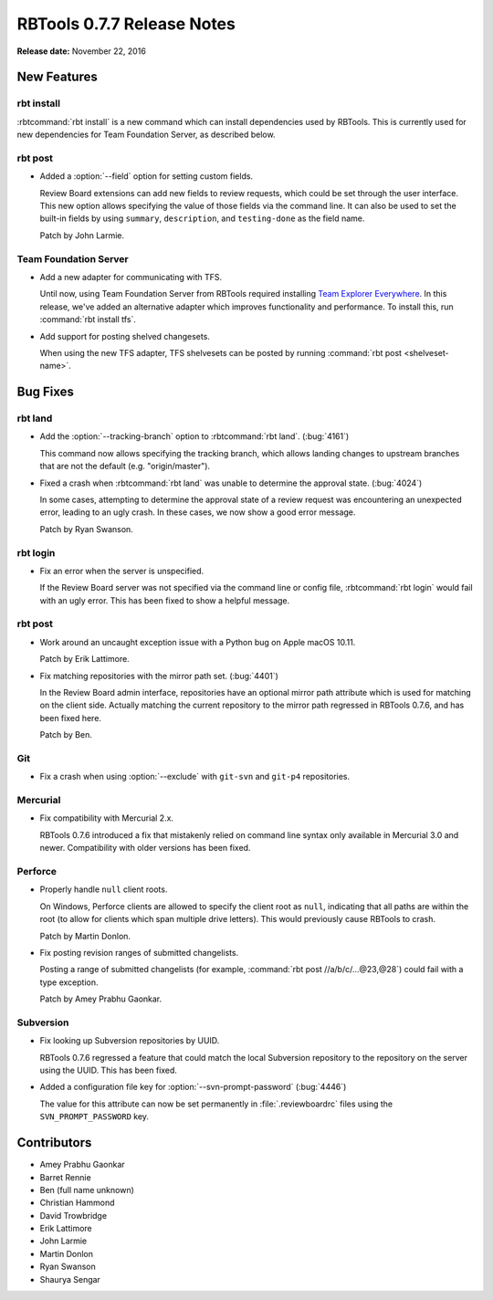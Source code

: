 .. default-intersphinx:: rbt0.7


===========================
RBTools 0.7.7 Release Notes
===========================

**Release date:** November 22, 2016


New Features
============

rbt install
-----------

:rbtcommand:`rbt install` is a new command which can install dependencies used
by RBTools. This is currently used for new dependencies for Team Foundation
Server, as described below.


rbt post
--------

.. program:: rbt post

* Added a :option:`--field` option for setting custom fields.

  Review Board extensions can add new fields to review requests, which could be
  set through the user interface. This new option allows specifying the value
  of those fields via the command line. It can also be used to set the built-in
  fields by using ``summary``, ``description``, and ``testing-done`` as the
  field name.

  Patch by John Larmie.


Team Foundation Server
----------------------

* Add a new adapter for communicating with TFS.

  Until now, using Team Foundation Server from RBTools required installing
  `Team Explorer Everywhere`_. In this release, we've added an alternative
  adapter which improves functionality and performance. To install this, run
  :command:`rbt install tfs`.

* Add support for posting shelved changesets.

  When using the new TFS adapter, TFS shelvesets can be posted by running
  :command:`rbt post <shelveset-name>`.

.. _`Team Explorer Everywhere`:
   https://www.visualstudio.com/en-us/products/team-explorer-everywhere-vs.aspx


Bug Fixes
=========

rbt land
--------

.. program:: rbt land

* Add the :option:`--tracking-branch` option to :rbtcommand:`rbt land`.
  (:bug:`4161`)

  This command now allows specifying the tracking branch, which allows landing
  changes to upstream branches that are not the default (e.g. "origin/master").

* Fixed a crash when :rbtcommand:`rbt land` was unable to determine the
  approval state. (:bug:`4024`)

  In some cases, attempting to determine the approval state of a review request
  was encountering an unexpected error, leading to an ugly crash. In these
  cases, we now show a good error message.

  Patch by Ryan Swanson.


rbt login
---------

* Fix an error when the server is unspecified.

  If the Review Board server was not specified via the command line or config
  file, :rbtcommand:`rbt login` would fail with an ugly error. This has been
  fixed to show a helpful message.


rbt post
--------

* Work around an uncaught exception issue with a Python bug on Apple macOS
  10.11.

  Patch by Erik Lattimore.

* Fix matching repositories with the mirror path set. (:bug:`4401`)

  In the Review Board admin interface, repositories have an optional mirror
  path attribute which is used for matching on the client side. Actually
  matching the current repository to the mirror path regressed in RBTools
  0.7.6, and has been fixed here.

  Patch by Ben.


Git
---

.. program:: rbt post

* Fix a crash when using :option:`--exclude` with ``git-svn`` and
  ``git-p4`` repositories.


Mercurial
---------

* Fix compatibility with Mercurial 2.x.

  RBTools 0.7.6 introduced a fix that mistakenly relied on command line syntax
  only available in Mercurial 3.0 and newer. Compatibility with older versions
  has been fixed.


Perforce
--------

* Properly handle ``null`` client roots.

  On Windows, Perforce clients are allowed to specify the client root as
  ``null``, indicating that all paths are within the root (to allow for clients
  which span multiple drive letters). This would previously cause RBTools to
  crash.

  Patch by Martin Donlon.

* Fix posting revision ranges of submitted changelists.

  Posting a range of submitted changelists (for example,
  :command:`rbt post //a/b/c/...@23,@28`) could fail with a type exception.

  Patch by Amey Prabhu Gaonkar.


Subversion
----------

.. program:: rbt post

* Fix looking up Subversion repositories by UUID.

  RBTools 0.7.6 regressed a feature that could match the local Subversion
  repository to the repository on the server using the UUID. This has been
  fixed.

* Added a configuration file key for :option:`--svn-prompt-password`
  (:bug:`4446`)

  The value for this attribute can now be set permanently in
  :file:`.reviewboardrc` files using the ``SVN_PROMPT_PASSWORD`` key.


Contributors
============

* Amey Prabhu Gaonkar
* Barret Rennie
* Ben (full name unknown)
* Christian Hammond
* David Trowbridge
* Erik Lattimore
* John Larmie
* Martin Donlon
* Ryan Swanson
* Shaurya Sengar
